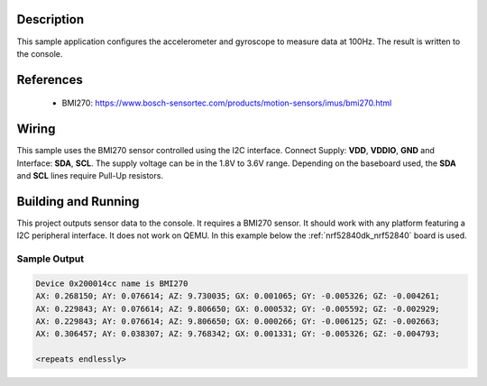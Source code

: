 .. zephyr:code-sample:: bmi270
   :name: BMI270 6-axis IMU sensor
   :relevant-api: sensor_interface

   Configure and read accelerometer and gyroscope data from a BMI270 sensor.

Description
***********

This sample application configures the accelerometer and gyroscope to
measure data at 100Hz. The result is written to the console.

References
**********

 - BMI270: https://www.bosch-sensortec.com/products/motion-sensors/imus/bmi270.html

Wiring
*******

This sample uses the BMI270 sensor controlled using the I2C interface.
Connect Supply: **VDD**, **VDDIO**, **GND** and Interface: **SDA**, **SCL**.
The supply voltage can be in the 1.8V to 3.6V range.
Depending on the baseboard used, the **SDA** and **SCL** lines require Pull-Up
resistors.

Building and Running
********************

This project outputs sensor data to the console. It requires a BMI270
sensor. It should work with any platform featuring a I2C peripheral interface.
It does not work on QEMU.
In this example below the :ref:`nrf52840dk_nrf52840` board is used.


.. zephyr-app-commands::
   :zephyr-app: samples/sensor/bmi270
   :board: nrf52840dk/nrf52840
   :goals: build flash

Sample Output
=============

.. code-block:: console

   Device 0x200014cc name is BMI270
   AX: 0.268150; AY: 0.076614; AZ: 9.730035; GX: 0.001065; GY: -0.005326; GZ: -0.004261;
   AX: 0.229843; AY: 0.076614; AZ: 9.806650; GX: 0.000532; GY: -0.005592; GZ: -0.002929;
   AX: 0.229843; AY: 0.076614; AZ: 9.806650; GX: 0.000266; GY: -0.006125; GZ: -0.002663;
   AX: 0.306457; AY: 0.038307; AZ: 9.768342; GX: 0.001331; GY: -0.005326; GZ: -0.004793;

   <repeats endlessly>
